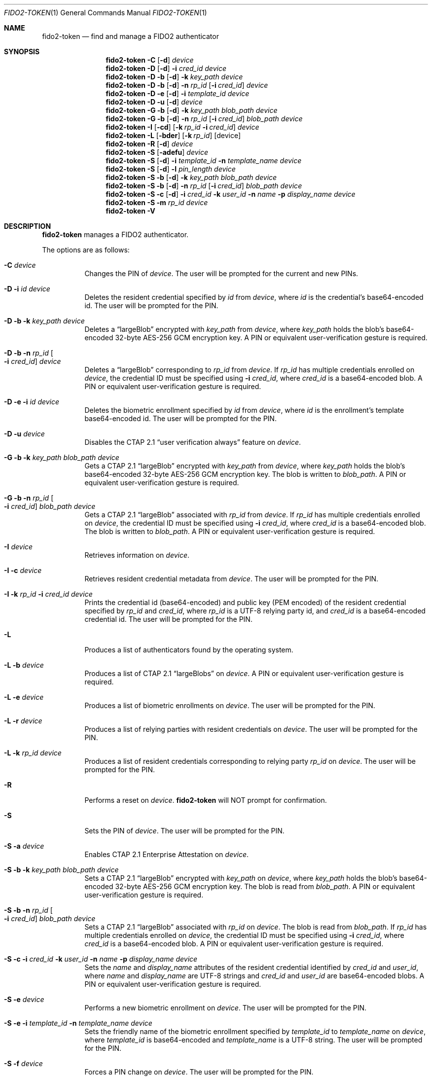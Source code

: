 .\" Copyright (c) 2018-2022 Yubico AB. All rights reserved.
.\"
.\" Redistribution and use in source and binary forms, with or without
.\" modification, are permitted provided that the following conditions are
.\" met:
.\"
.\"    1. Redistributions of source code must retain the above copyright
.\"       notice, this list of conditions and the following disclaimer.
.\"    2. Redistributions in binary form must reproduce the above copyright
.\"       notice, this list of conditions and the following disclaimer in
.\"       the documentation and/or other materials provided with the
.\"       distribution.
.\"
.\" THIS SOFTWARE IS PROVIDED BY THE COPYRIGHT HOLDERS AND CONTRIBUTORS
.\" "AS IS" AND ANY EXPRESS OR IMPLIED WARRANTIES, INCLUDING, BUT NOT
.\" LIMITED TO, THE IMPLIED WARRANTIES OF MERCHANTABILITY AND FITNESS FOR
.\" A PARTICULAR PURPOSE ARE DISCLAIMED. IN NO EVENT SHALL THE COPYRIGHT
.\" HOLDER OR CONTRIBUTORS BE LIABLE FOR ANY DIRECT, INDIRECT, INCIDENTAL,
.\" SPECIAL, EXEMPLARY, OR CONSEQUENTIAL DAMAGES (INCLUDING, BUT NOT
.\" LIMITED TO, PROCUREMENT OF SUBSTITUTE GOODS OR SERVICES; LOSS OF USE,
.\" DATA, OR PROFITS; OR BUSINESS INTERRUPTION) HOWEVER CAUSED AND ON ANY
.\" THEORY OF LIABILITY, WHETHER IN CONTRACT, STRICT LIABILITY, OR TORT
.\" (INCLUDING NEGLIGENCE OR OTHERWISE) ARISING IN ANY WAY OUT OF THE USE
.\" OF THIS SOFTWARE, EVEN IF ADVISED OF THE POSSIBILITY OF SUCH DAMAGE.
.\"
.\" SPDX-License-Identifier: BSD-2-Clause
.\"
.Dd $Mdocdate: April 11 2022 $
.Dt FIDO2-TOKEN 1
.Os
.Sh NAME
.Nm fido2-token
.Nd find and manage a FIDO2 authenticator
.Sh SYNOPSIS
.Nm
.Fl C
.Op Fl d
.Ar device
.Nm
.Fl D
.Op Fl d
.Fl i
.Ar cred_id
.Ar device
.Nm
.Fl D
.Fl b
.Op Fl d
.Fl k Ar key_path
.Ar device
.Nm
.Fl D
.Fl b
.Op Fl d
.Fl n Ar rp_id
.Op Fl i Ar cred_id
.Ar device
.Nm
.Fl D
.Fl e
.Op Fl d
.Fl i
.Ar template_id
.Ar device
.Nm
.Fl D
.Fl u
.Op Fl d
.Ar device
.Nm
.Fl G
.Fl b
.Op Fl d
.Fl k Ar key_path
.Ar blob_path
.Ar device
.Nm
.Fl G
.Fl b
.Op Fl d
.Fl n Ar rp_id
.Op Fl i Ar cred_id
.Ar blob_path
.Ar device
.Nm
.Fl I
.Op Fl cd
.Op Fl k Ar rp_id Fl i Ar cred_id
.Ar device
.Nm
.Fl L
.Op Fl bder
.Op Fl k Ar rp_id
.Op device
.Nm
.Fl R
.Op Fl d
.Ar device
.Nm
.Fl S
.Op Fl adefu
.Ar device
.Nm
.Fl S
.Op Fl d
.Fl i Ar template_id
.Fl n Ar template_name
.Ar device
.Nm
.Fl S
.Op Fl d
.Fl l Ar pin_length
.Ar device
.Nm
.Fl S
.Fl b
.Op Fl d
.Fl k Ar key_path
.Ar blob_path
.Ar device
.Nm
.Fl S
.Fl b
.Op Fl d
.Fl n Ar rp_id
.Op Fl i Ar cred_id
.Ar blob_path
.Ar device
.Nm
.Fl S
.Fl c
.Op Fl d
.Fl i Ar cred_id
.Fl k Ar user_id
.Fl n Ar name
.Fl p Ar display_name
.Ar device
.Nm
.Fl S
.Fl m
.Ar rp_id
.Ar device
.Nm
.Fl V
.Sh DESCRIPTION
.Nm
manages a FIDO2 authenticator.
.Pp
The options are as follows:
.Bl -tag -width Ds
.It Fl C Ar device
Changes the PIN of
.Ar device .
The user will be prompted for the current and new PINs.
.It Fl D Fl i Ar id Ar device
Deletes the resident credential specified by
.Ar id
from
.Ar device ,
where
.Ar id
is the credential's base64-encoded id.
The user will be prompted for the PIN.
.It Fl D Fl b Fl k Ar key_path Ar device
Deletes a
.Dq largeBlob
encrypted with
.Ar key_path
from
.Ar device ,
where
.Ar key_path
holds the blob's base64-encoded 32-byte AES-256 GCM encryption key.
A PIN or equivalent user-verification gesture is required.
.It Fl D Fl b Fl n Ar rp_id Oo Fl i Ar cred_id Oc Ar device
Deletes a
.Dq largeBlob
corresponding to
.Ar rp_id
from
.Ar device .
If
.Ar rp_id
has multiple credentials enrolled on
.Ar device ,
the credential ID must be specified using
.Fl i Ar cred_id ,
where
.Ar cred_id
is a base64-encoded blob.
A PIN or equivalent user-verification gesture is required.
.It Fl D Fl e Fl i Ar id Ar device
Deletes the biometric enrollment specified by
.Ar id
from
.Ar device ,
where
.Ar id
is the enrollment's template base64-encoded id.
The user will be prompted for the PIN.
.It Fl D Fl u Ar device
Disables the CTAP 2.1
.Dq user verification always
feature on
.Ar device .
.It Fl G Fl b Fl k Ar key_path Ar blob_path Ar device
Gets a CTAP 2.1
.Dq largeBlob
encrypted with
.Ar key_path
from
.Ar device ,
where
.Ar key_path
holds the blob's base64-encoded 32-byte AES-256 GCM encryption key.
The blob is written to
.Ar blob_path .
A PIN or equivalent user-verification gesture is required.
.It Fl G Fl b Fl n Ar rp_id Oo Fl i Ar cred_id Oc Ar blob_path Ar device
Gets a CTAP 2.1
.Dq largeBlob
associated with
.Ar rp_id
from
.Ar device .
If
.Ar rp_id
has multiple credentials enrolled on
.Ar device ,
the credential ID must be specified using
.Fl i Ar cred_id ,
where
.Ar cred_id
is a base64-encoded blob.
The blob is written to
.Ar blob_path .
A PIN or equivalent user-verification gesture is required.
.It Fl I Ar device
Retrieves information on
.Ar device .
.It Fl I Fl c Ar device
Retrieves resident credential metadata from
.Ar device .
The user will be prompted for the PIN.
.It Fl I Fl k Ar rp_id Fl i Ar cred_id Ar device
Prints the credential id (base64-encoded) and public key
(PEM encoded) of the resident credential specified by
.Ar rp_id
and
.Ar cred_id ,
where
.Ar rp_id
is a UTF-8 relying party id, and
.Ar cred_id
is a base64-encoded credential id.
The user will be prompted for the PIN.
.It Fl L
Produces a list of authenticators found by the operating system.
.It Fl L Fl b Ar device
Produces a list of CTAP 2.1
.Dq largeBlobs
on
.Ar device .
A PIN or equivalent user-verification gesture is required.
.It Fl L Fl e Ar device
Produces a list of biometric enrollments on
.Ar device .
The user will be prompted for the PIN.
.It Fl L Fl r Ar device
Produces a list of relying parties with resident credentials on
.Ar device .
The user will be prompted for the PIN.
.It Fl L Fl k Ar rp_id Ar device
Produces a list of resident credentials corresponding to
relying party
.Ar rp_id
on
.Ar device .
The user will be prompted for the PIN.
.It Fl R
Performs a reset on
.Ar device .
.Nm
will NOT prompt for confirmation.
.It Fl S
Sets the PIN of
.Ar device .
The user will be prompted for the PIN.
.It Fl S Fl a Ar device
Enables CTAP 2.1 Enterprise Attestation on
.Ar device .
.It Fl S Fl b Fl k Ar key_path Ar blob_path Ar device
Sets a CTAP 2.1
.Dq largeBlob
encrypted with
.Ar key_path
on
.Ar device ,
where
.Ar key_path
holds the blob's base64-encoded 32-byte AES-256 GCM encryption key.
The blob is read from
.Fa blob_path .
A PIN or equivalent user-verification gesture is required.
.It Fl S Fl b Fl n Ar rp_id Oo Fl i Ar cred_id Oc Ar blob_path Ar device
Sets a CTAP 2.1
.Dq largeBlob
associated with
.Ar rp_id
on
.Ar device .
The blob is read from
.Fa blob_path .
If
.Ar rp_id
has multiple credentials enrolled on
.Ar device ,
the credential ID must be specified using
.Fl i Ar cred_id ,
where
.Ar cred_id
is a base64-encoded blob.
A PIN or equivalent user-verification gesture is required.
.It Fl S Fl c Fl i Ar cred_id Fl k Ar user_id Fl n Ar name Fl p Ar display_name Ar device
Sets the
.Ar name
and
.Ar display_name
attributes of the resident credential identified by
.Ar cred_id
and
.Ar user_id ,
where
.Ar name
and
.Ar display_name
are UTF-8 strings and
.Ar cred_id
and
.Ar user_id
are base64-encoded blobs.
A PIN or equivalent user-verification gesture is required.
.It Fl S Fl e Ar device
Performs a new biometric enrollment on
.Ar device .
The user will be prompted for the PIN.
.It Fl S Fl e Fl i Ar template_id Fl n Ar template_name Ar device
Sets the friendly name of the biometric enrollment specified by
.Ar template_id
to
.Ar template_name
on
.Ar device ,
where
.Ar template_id
is base64-encoded and
.Ar template_name
is a UTF-8 string.
The user will be prompted for the PIN.
.It Fl S Fl f Ar device
Forces a PIN change on
.Ar device .
The user will be prompted for the PIN.
.It Fl S Fl l Ar pin_length Ar device
Sets the minimum PIN length of
.Ar device
to
.Ar pin_length .
The user will be prompted for the PIN.
.It Fl S Fl m Ar rp_id Ar device
Sets the list of relying party IDs that are allowed to retrieve
the minimum PIN length of
.Ar device .
Multiple IDs may be specified, separated by commas.
The user will be prompted for the PIN.
.It Fl S Fl u Ar device
Enables the CTAP 2.1
.Dq user verification always
feature on
.Ar device .
.It Fl V
Prints version information.
.It Fl d
Causes
.Nm
to emit debugging output on
.Em stderr .
.El
.Pp
If a
.Em tty
is available,
.Nm
will use it to prompt for PINs.
Otherwise,
.Em stdin
is used.
.Pp
.Nm
exits 0 on success and 1 on error.
.Sh SEE ALSO
.Xr fido2-assert 1 ,
.Xr fido2-cred 1
.Sh CAVEATS
The actual user-flow to perform a reset is outside the scope of the
FIDO2 specification, and may therefore vary depending on the
authenticator.
Yubico authenticators do not allow resets after 5 seconds from
power-up, and expect a reset to be confirmed by the user through
touch within 30 seconds.
.Pp
An authenticator's path may contain spaces.
.Pp
Resident credentials are called
.Dq discoverable credentials
in CTAP 2.1.
.Pp
Whether the CTAP 2.1
.Dq user verification always
feature is activated or deactivated after an authenticator reset
is vendor-specific.
